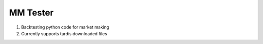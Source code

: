 MM Tester
==========================================
1. Backtesting python code for market making
2. Currently supports tardis downloaded files
